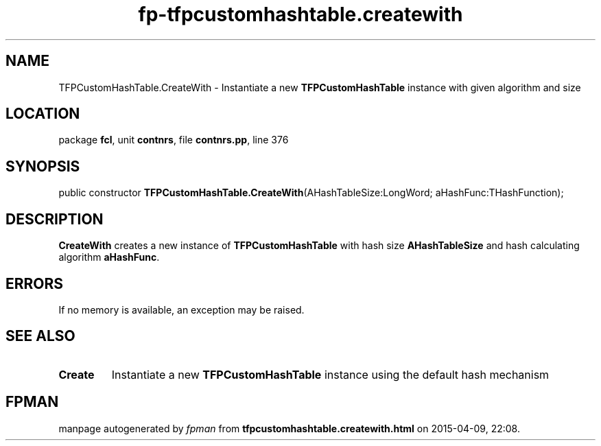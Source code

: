 .\" file autogenerated by fpman
.TH "fp-tfpcustomhashtable.createwith" 3 "2014-03-14" "fpman" "Free Pascal Programmer's Manual"
.SH NAME
TFPCustomHashTable.CreateWith - Instantiate a new \fBTFPCustomHashTable\fR instance with given algorithm and size
.SH LOCATION
package \fBfcl\fR, unit \fBcontnrs\fR, file \fBcontnrs.pp\fR, line 376
.SH SYNOPSIS
public constructor \fBTFPCustomHashTable.CreateWith\fR(AHashTableSize:LongWord; aHashFunc:THashFunction);
.SH DESCRIPTION
\fBCreateWith\fR creates a new instance of \fBTFPCustomHashTable\fR with hash size \fBAHashTableSize\fR and hash calculating algorithm \fBaHashFunc\fR.


.SH ERRORS
If no memory is available, an exception may be raised.


.SH SEE ALSO
.TP
.B Create
Instantiate a new \fBTFPCustomHashTable\fR instance using the default hash mechanism

.SH FPMAN
manpage autogenerated by \fIfpman\fR from \fBtfpcustomhashtable.createwith.html\fR on 2015-04-09, 22:08.

